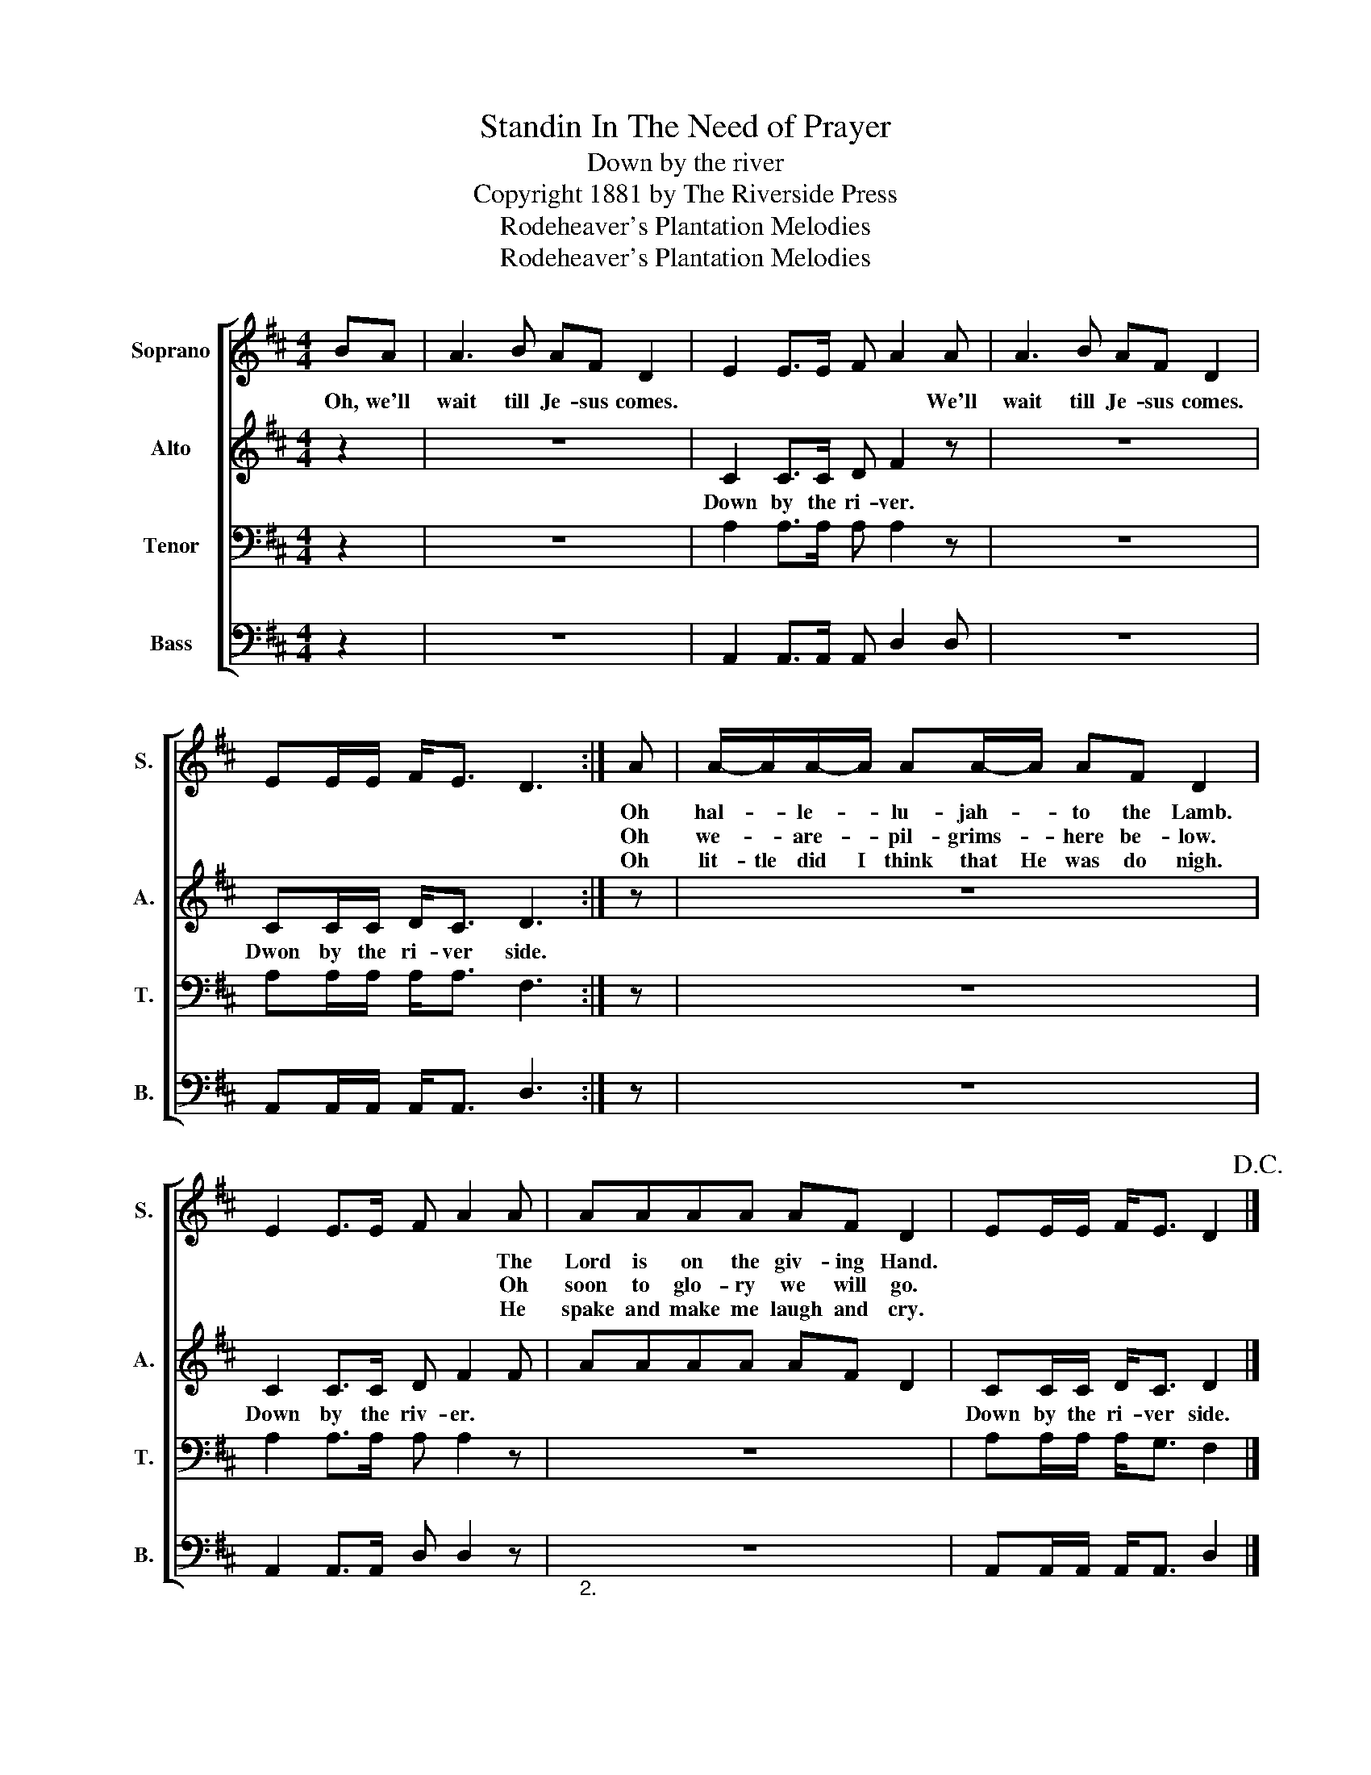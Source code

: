 X:1
T:Standin In The Need of Prayer
T:Down by the river
T:Copyright 1881 by The Riverside Press
T:Rodeheaver's Plantation Melodies
T:Rodeheaver's Plantation Melodies
Z:Rodeheaver's Plantation Melodies
%%score [ 1 2 3 4 ]
L:1/8
M:4/4
K:D
V:1 treble nm="Soprano" snm="S."
V:2 treble nm="Alto" snm="A."
V:3 bass nm="Tenor" snm="T."
V:4 bass nm="Bass" snm="B."
V:1
 BA | A3 B AF D2 | E2 E>E F A2 A | A3 B AF D2 | EE/E/ F<E D3 :| A | A/-A/A/-A/ AA/-A/ AF D2 | %7
w: Oh, we'll|wait till Je- sus comes.|* * * * * We'll|wait till Je- sus comes.||Oh|hal- * le- * lu- jah- * to the Lamb.|
w: |||||Oh|we- * are- * pil- grims- * here be- low.|
w: |||||Oh|lit- tle did I think that He was do nigh.|
 E2 E>E F A2 A | AAAA AF D2 | EE/E/ F<E D2!D.C.! |] %10
w: * * * * * The|Lord is on the giv- ing Hand.||
w: * * * * * Oh|soon to glo- ry we will go.||
w: * * * * * He|spake and make me laugh and cry.||
V:2
 z2 | z8 | C2 C>C D F2 z | z8 | CC/C/ D<C D3 :| z | z8 | C2 C>C D F2 F | AAAA AF D2 | %9
w: ||Down by the ri- ver.||Dwon by the ri- ver side.|||Down by the riv- er. *||
 CC/C/ D<C D2 |] %10
w: Down by the ri- ver side.|
V:3
 z2 | z8 | A,2 A,>A, A, A,2 z | z8 | A,A,/A,/ A,<A, F,3 :| z | z8 | A,2 A,>A, A, A,2 z | z8 | %9
 A,A,/A,/ A,<G, F,2 |] %10
V:4
 z2 | z8 | A,,2 A,,>A,, A,, D,2 D, | z8 | A,,A,,/A,,/ A,,<A,, D,3 :| z | z8 | %7
 A,,2 A,,>A,, D, D,2 z |"_2." z8 | A,,A,,/A,,/ A,,<A,, D,2 |] %10

